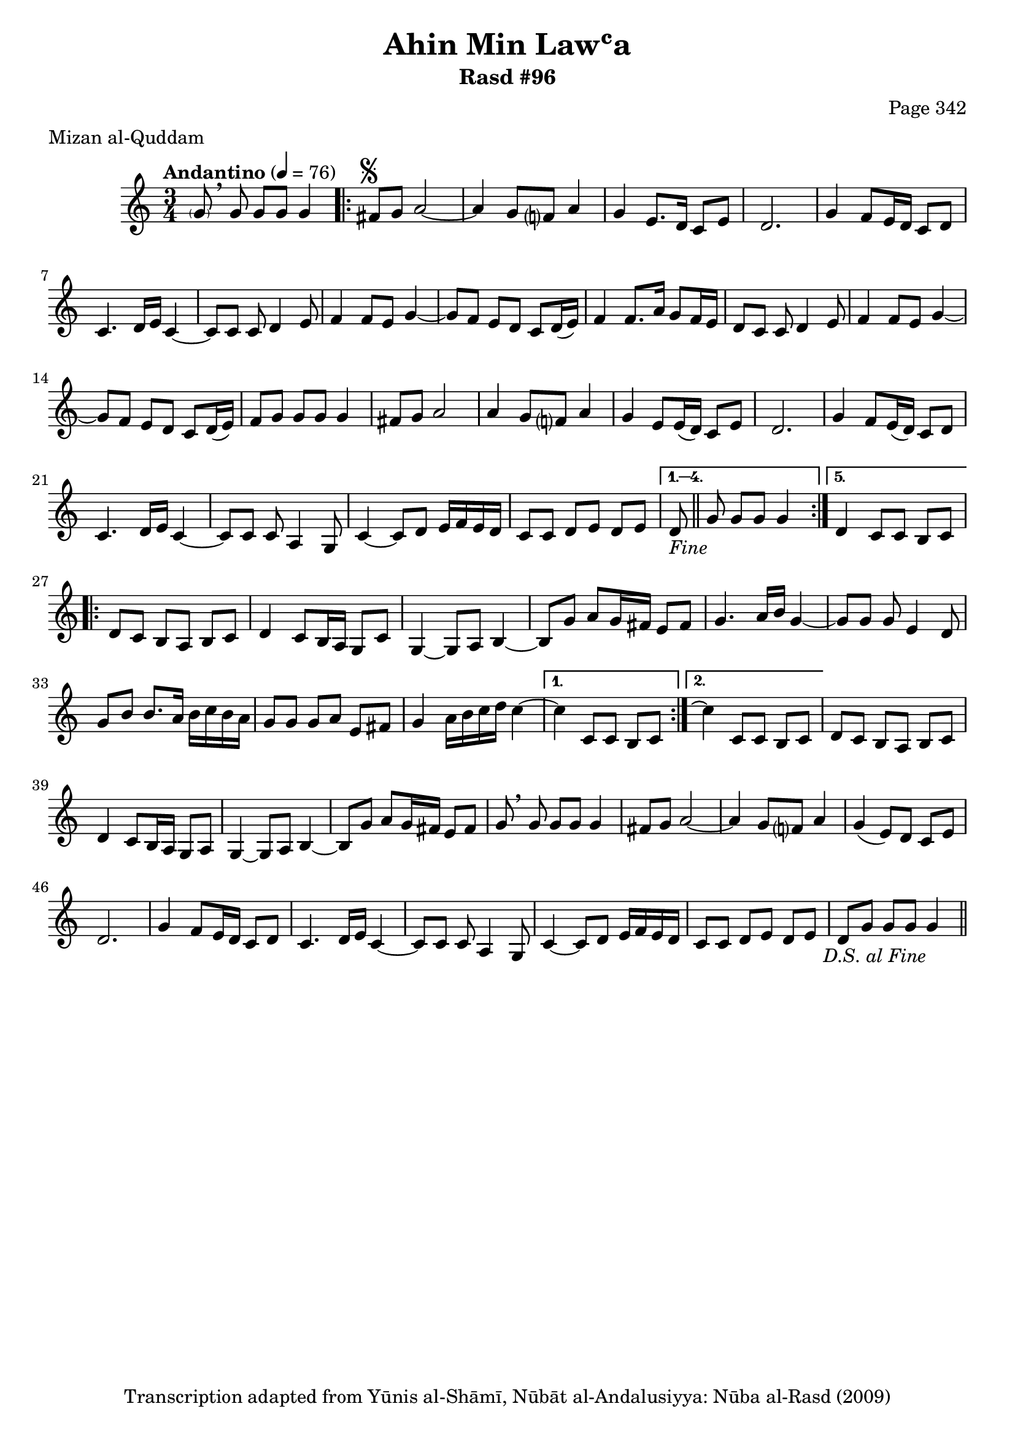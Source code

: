 \version "2.18.2"

\header {
	title = "Ahin Min Lawʿa"
	subtitle = "Rasd #96"
	composer = "Page 342"
	meter = "Mizan al-Quddam"
	copyright = "Transcription adapted from Yūnis al-Shāmī, Nūbāt al-Andalusiyya: Nūba al-Rasd (2009)"
	tagline = ""
}

% VARIABLES

db = \bar "!"
dc = \markup { \right-align { \italic { "D.C. al Fine" } } }
ds = \markup { \right-align { \italic { "D.S. al Fine" } } }
dsalcoda = \markup { \right-align { \italic { "D.S. al Coda" } } }
dcalcoda = \markup { \right-align { \italic { "D.C. al Coda" } } }
fine = \markup { \italic { "Fine" } }
incomplete = \markup { \right-align "Incomplete: missing pages in scan. Following number is likely also missing" }
continue = \markup { \center-align "Continue..." }
segno = \markup { \musicglyph #"scripts.segno" }
coda = \markup { \musicglyph #"scripts.coda" }
error = \markup { { "Wrong number of beats in score" } }
repeaterror = \markup { { "Score appears to be missing repeat" } }
accidentalerror = \markup { { "Unclear accidentals" } }


% TRANSCRIPTION

\relative d' {
	\clef "treble"
	\key c \major
	\time 3/4
		\set Timing.beamExceptions = #'()
		\set Timing.baseMoment = #(ly:make-moment 1/4)
		\set Timing.beatStructure = #'(1 1 1)
	\tempo "Andantino" 4 = 76

	\autoBeamOff \parenthesize g8 \autoBeamOn \breathe g g g g4 |

	\repeat volta 5 {
		fis8^\segno g a2~ |
		a4 g8 f? a4 |
		g e8. d16 c8 e |
		d2. |
		g4 f8 e16 d c8 d |
		c4. d16 e c4~ |
		c8 c c d4 e8 |
		f4 f8 e g4~ |
		g8 f e d c d16( e) |
		f4 f8. a16 g8 f16 e |
		d8 c c d4 e8 |
		f4 f8 e g4~ |
		g8 f e d c d16( e) |
		f8 g g g g4 |
		fis8 g a2 |
		a4 g8 f? a4 |
		g4 e8 e16( d) c8 e |
		d2. |
		g4 f8 e16( d) c8 d |
		c4. d16 e c4~ |
		c8 c c a4 g8 |
		c4~ c8 d e16 f e d |
		c8 c d e d e |
	}

	\alternative {
		{
			d8-\fine \bar "||" g8 g g g4 |
		}
		{
			d4 c8 c b c |
		}
	}

	\repeat volta 2 {
		d8 c b a b c |
		d4 c8 b16 a g8 c |
		g4~ g8 a b4~ |
		b8 g' a g16 fis e8 fis |
		g4. a16 b g4~ |
		g8 g g e4 d8 |
		g b b8. a16 b c b a |
		g8 g g a e fis |
		g4 a16 b c d c4~ |
	}

	\alternative {
		{
			c4 c,8 c b c |
		}
		{
			c'4\repeatTie c,8 c b c |
		}
	}

	d8 c b a b c |
	d4 c8 b16 a g8 a |
	g4~ g8 a b4~ |
	b8 g' a g16 fis e8 fis |
	g8 \breathe g g g g4 |
	fis8 g a2~ |
	a4 g8 f? a4 |
	g4( e8) d c e |
	d2. |
	g4 f8 e16 d c8 d |
	c4. d16 e c4~ |
	c8 c c a4 g8 |
	c4~ c8 d e16 f e d |
	c8 c d e d e |
	d g g g g4-\ds \bar "||"

}
